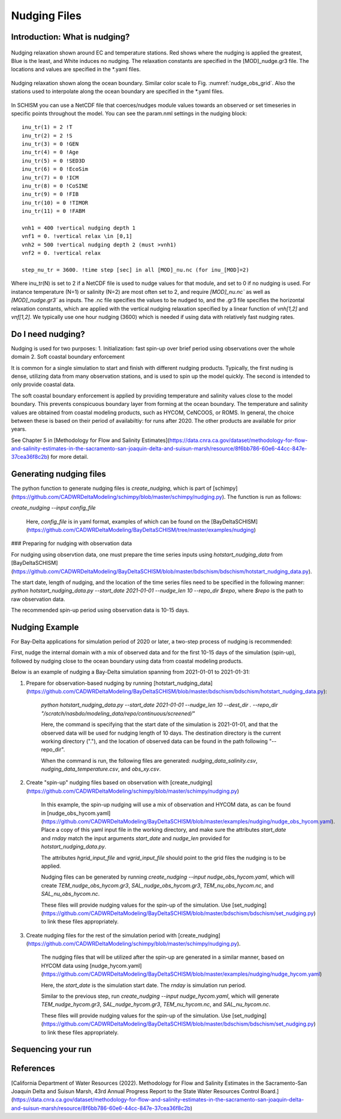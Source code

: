 
.. _nudging:

=============
Nudging Files
=============

Introduction: What is nudging?
------------------------------


.. _nudge_obs_grid:

.. figure:: ../img/nudging_obs_gr3.png
   :class: with-border
   :width: 70%
   :align: center
   
   Nudging relaxation shown around EC and temperature stations. Red shows where the nudging is applied the greatest, Blue is the least, and White induces no nudging. The relaxation constants are specified in the [MOD]_nudge.gr3 file. The locations and values are specified in the \*.yaml files.

.. _nudge_ocean_grid:

.. figure:: ../img/nudging_ocean_gr3.png
   :class: with-border
   :width: 70%
   :align: center
   
   Nudging relaxation shown along the ocean boundary. Similar color scale to Fig. :numref:`nudge_obs_grid`. Also the stations used to interpolate along the ocean boundary are specified in the \*.yaml files.

In SCHISM you can use a NetCDF file that coerces/nudges module values towards an observed or set timeseries in specific points throughout the model.
You can see the param.nml settings in the nudging block::

    inu_tr(1) = 2 !T
    inu_tr(2) = 2 !S
    inu_tr(3) = 0 !GEN
    inu_tr(4) = 0 !Age
    inu_tr(5) = 0 !SED3D
    inu_tr(6) = 0 !EcoSim
    inu_tr(7) = 0 !ICM
    inu_tr(8) = 0 !CoSINE
    inu_tr(9) = 0 !FIB
    inu_tr(10) = 0 !TIMOR
    inu_tr(11) = 0 !FABM

    vnh1 = 400 !vertical nudging depth 1
    vnf1 = 0. !vertical relax \in [0,1]
    vnh2 = 500 !vertical nudging depth 2 (must >vnh1)
    vnf2 = 0. !vertical relax

    step_nu_tr = 3600. !time step [sec] in all [MOD]_nu.nc (for inu_[MOD]=2)

Where inu_tr(N) is set to 2 if a NetCDF file is used to nudge values for that module, and set to 0 if no nudging is used. For instance temperature (N=1) or salinity (N=2) are most often set to 2, and require `[MOD]_nu.nc`` as well as `[MOD]_nudge.gr3`` as inputs. The .nc file specifies the values to be nudged to, and the .gr3 file specifies the horizontal relaxation constants, which are applied with the vertical nudging relaxation specified by a linear function of `vnh[1,2]` and `vnf[1,2]`. We typically use one hour nudging (3600) which is needed if using data with relatively fast nudging rates.

Do I need nudging?
------------------
Nudging is used for two purposes:
1. Initialization: fast spin-up over brief period using observations over the whole domain
2. Soft coastal boundary enforcement

It is common for a single simulation to start and finish with different nudging products. Typically, the first nuding is dense, utilizing data from many observation stations, and is used to spin up the model quickly. The second is intended to only provide coastal data.

The soft coastal boundary enforcement is applied by providing temperature and salinity values close to the model boundary. This prevents conspicuous boundary layer from forming at the ocean boundary. The temperature and salinity values are obtained from coastal modeling products, such as HYCOM, CeNCOOS, or ROMS. In general, the choice between these is based on their period of availabiltiy: for runs after 2020. The other products are available for prior years.

See Chapter 5 in [Methodology for Flow and Salinity Estimates](https://data.cnra.ca.gov/dataset/methodology-for-flow-and-salinity-estimates-in-the-sacramento-san-joaquin-delta-and-suisun-marsh/resource/8f6bb786-60e6-44cc-847e-37cea36f8c2b) for more detail.

Generating nudging files
-----------------
The python function to generate nudging files is `create_nudging`, which is part of [schimpy](https://github.com/CADWRDeltaModeling/schimpy/blob/master/schimpy/nudging.py). The function is run as follows:

`create_nudging --input config_file`

 Here, `config_file` is in yaml format, examples of which can be found on the [BayDeltaSCHISM](https://github.com/CADWRDeltaModeling/BayDeltaSCHISM/tree/master/examples/nudging)

### Preparing for nudging with observation data

For nudging using observtion data, one must prepare the time series inputs using `hotstart_nudging_data` from [BayDeltaSCHISM](https://github.com/CADWRDeltaModeling/BayDeltaSCHISM/blob/master/bdschism/bdschism/hotstart_nudging_data.py).

The start date, length of nudging, and the location of the time series files need to be specified in the following manner:
`python hotstart_nudging_data.py --start_date 2021-01-01 --nudge_len 10 --repo_dir $repo`, where `$repo` is the path to raw observation data.

The recommended spin-up period using observation data is 10-15 days.

Nudging Example
-----------------
For Bay-Delta applications for simulation period of 2020 or later, a two-step process of nudging is recommended:

First, nudge the internal domain with a mix of observed data and for the first 10-15 days of the simulation (spin-up), followed by nudging close to the ocean boundary using data from coastal modeling products.

Below is an example of nudging a Bay-Delta simulation spanning from 2021-01-01 to 2021-01-31:

1. Prepare for observation-based nudging by running [hotstart_nudging_data](https://github.com/CADWRDeltaModeling/BayDeltaSCHISM/blob/master/bdschism/bdschism/hotstart_nudging_data.py):

    `python hotstart_nudging_data.py --start_date 2021-01-01 --nudge_len 10 --dest_dir . --repo_dir "/scratch/nasbdo/modeling_data/repo/continuous/screened/"`

    Here, the command is specifying that the start date of the simulation is 2021-01-01, and that the observed data will be used for nudging length of 10 days. The destination directory is the current working directory ("."), and the location of observed data can be found in the path following "--repo_dir".

    When the command is run, the following files are generated: `nudging_data_salinity.csv`, `nudging_data_temperature.csv`, and `obs_xy.csv`.


2. Create "spin-up" nudging files based on observation with [create_nudging](https://github.com/CADWRDeltaModeling/schimpy/blob/master/schimpy/nudging.py)

    In this example, the spin-up nudging will use a mix of observation and HYCOM data, as can be found in [nudge_obs_hycom.yaml](https://github.com/CADWRDeltaModeling/BayDeltaSCHISM/blob/master/examples/nudging/nudge_obs_hycom.yaml). Place a copy of this yaml input file in the working directory, and make sure the attributes `start_date` and `rnday` match the input arguments `start_date` and `nudge_len` provided for `hotstart_nudging_data.py`.

    The attributes `hgrid_input_file` and `vgrid_input_file` should point to the grid files the nudging is to be applied.

    Nudging files can be generated by running `create_nudging --input nudge_obs_hycom.yaml`, which will create `TEM_nudge_obs_hycom.gr3`, `SAL_nudge_obs_hycom.gr3`, `TEM_nu_obs_hycom.nc`, and `SAL_nu_obs_hycom.nc`.

    These files will provide nudging values for the spin-up of the simulation. Use [set_nudging](https://github.com/CADWRDeltaModeling/BayDeltaSCHISM/blob/master/bdschism/bdschism/set_nudging.py) to link these files appropriately.

3. Create nudging files for the rest of the simulation period with [create_nudging](https://github.com/CADWRDeltaModeling/schimpy/blob/master/schimpy/nudging.py).

    The nudging files that will be utilized after the spin-up are generated in a similar manner, based on HYCOM data using [nudge_hycom.yaml](https://github.com/CADWRDeltaModeling/BayDeltaSCHISM/blob/master/examples/nudging/nudge_hycom.yaml)

    Here, the `start_date` is the simulation start date. The `rnday` is simulation run period.

    Similar to the previous step, run `create_nudging --input nudge_hycom.yaml`, which will generate `TEM_nudge_hycom.gr3`, `SAL_nudge_hycom.gr3`, `TEM_nu_hycom.nc`, and `SAL_nu_hycom.nc`.

    These files will provide nudging values for the spin-up of the simulation. Use [set_nudging](https://github.com/CADWRDeltaModeling/BayDeltaSCHISM/blob/master/bdschism/bdschism/set_nudging.py) to link these files appropriately.


Sequencing your run
-------------------
.. raw:: html 
    :file: ../img/nudging_flowchart.svg

.. this is from the following code:
.. ---
.. config:
..   look: classic
..   theme: redux
..   layout: elk
.. ---
.. flowchart LR
..     hgrid["Horizontal Grid: 
..             hgrid.gr3"] --> nudge_py["Run: nudging.py"]
..     vgrid3["Vertical Grid:
..             vgrid.in.3d"] --> nudge_py
..     nudge(["Start: nudging input"]) --> nudge_ts["Nudging time series 
..                         in .csv"]
..     nudge_ts --> nudge_py
..     nudge_py --> nudge_nc["{MOD}_nu.nc & {MOD_nudge.gr3}"]
..     hycom_input["hycom_input"] --> nudge_py
..     nudge_nc --> baroclinic{"Baroclinic Simulation"}
..     hgrid@{ shape: doc}
..     vgrid3@{ shape: doc}
..     nudge_ts@{ shape: docs}
..     nudge_nc@{ shape: docs}
..     style baroclinic fill:#BBDEFB
..     click hgrid "https://cadwrdeltamodeling.github.io/BayDeltaSCHISM/topics/mesh.html#"

References
-------------------
[California Department of Water Resources (2022). Methodology for Flow and Salinity Estimates in the Sacramento-San Joaquin Delta and Suisun Marsh, 43rd Annual Progress Report to the State Water Resources Control Board.](https://data.cnra.ca.gov/dataset/methodology-for-flow-and-salinity-estimates-in-the-sacramento-san-joaquin-delta-and-suisun-marsh/resource/8f6bb786-60e6-44cc-847e-37cea36f8c2b)